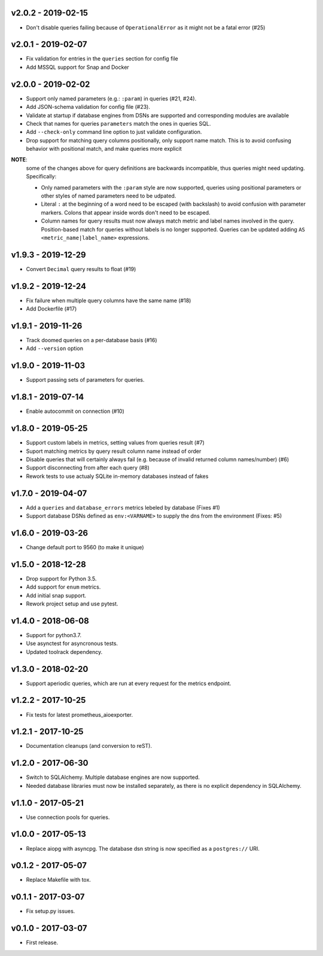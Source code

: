 v2.0.2 - 2019-02-15
===================

- Don't disable queries failing because of ``OperationalError`` as it might not
  be a fatal error (#25)


v2.0.1 - 2019-02-07
===================

- Fix validation for entries in the ``queries`` section for config file
- Add MSSQL support for Snap and Docker


v2.0.0 - 2019-02-02
===================

- Support only named parameters (e.g.: ``:param``) in queries (#21, #24).
- Add JSON-schema validation for config file (#23).
- Validate at startup if database engines from DSNs are supported and
  corresponding modules are available
- Check that names for queries ``parameters`` match the ones in queries SQL.
- Add ``--check-only`` command line option to just validate configuration.
- Drop support for matching query columns positionally, only support name
  match. This is to avoid confusing behavior with positional match, and make
  queries more explicit

**NOTE**:
 some of the changes above for query definitions are backwards incompatible,
 thus queries might need updating. Specifically:

 - Only named parameters with the ``:param`` style are now supported, queries
   using positional parameters or other styles of named parameters need to be
   udpated.
 - Literal ``:`` at the beginning of a word need to be escaped (with backslash)
   to avoid confusion with parameter markers. Colons that appear inside words
   don't need to be escaped.
 - Column names for query results must now always match metric and label names
   involved in the query. Position-based match for queries without labels is no
   longer supported. Queries can be updated adding ``AS
   <metric_name|label_name>`` expressions.


v1.9.3 - 2019-12-29
===================

- Convert ``Decimal`` query results to float (#19)


v1.9.2 - 2019-12-24
===================

- Fix failure when multiple query columns have the same name (#18)
- Add Dockerfile (#17)


v1.9.1 - 2019-11-26
===================

- Track doomed queries on a per-database basis (#16)
- Add ``--version`` option


v1.9.0 - 2019-11-03
===================

- Support passing sets of parameters for queries.


v1.8.1 - 2019-07-14
===================

- Enable autocommit on connection (#10)


v1.8.0 - 2019-05-25
===================

- Support custom labels in metrics, setting values from queries result (#7)
- Suport matching metrics by query result column name instead of order
- Disable queries that will certainly always fail (e.g. because of invalid
  returned column names/number) (#6)
- Support disconnecting from after each query (#8)
- Rework tests to use actualy SQLite in-memory databases instead of fakes


v1.7.0 - 2019-04-07
===================

- Add a ``queries`` and ``database_errors`` metrics lebeled by database (Fixes #1)
- Support database DSNs defined as ``env:<VARNAME>`` to supply the dns from the
  environment (Fixes: #5)


v1.6.0 - 2019-03-26
===================

- Change default port to 9560 (to make it unique)


v1.5.0 - 2018-12-28
===================

- Drop support for Python 3.5.
- Add support for ``enum`` metrics.
- Add initial snap support.
- Rework project setup and use pytest.


v1.4.0 - 2018-06-08
===================

- Support for python3.7.
- Use asynctest for asyncronous tests.
- Updated toolrack dependency.


v1.3.0 - 2018-02-20
===================

- Support aperiodic queries, which are run at every request for the metrics
  endpoint.


v1.2.2 - 2017-10-25
===================

- Fix tests for latest prometheus_aioexporter.


v1.2.1 - 2017-10-25
===================

- Documentation cleanups (and conversion to reST).


v1.2.0 - 2017-06-30
===================

- Switch to SQLAlchemy. Multiple database engines are now supported.
- Needed database libraries must now be installed separately, as there is no
  explicit dependency in SQLAlchemy.


v1.1.0 - 2017-05-21
===================

- Use connection pools for queries.


v1.0.0 - 2017-05-13
===================

- Replace aiopg with asyncpg. The database dsn string is now specified as a
  ``postgres://`` URI.


v0.1.2 - 2017-05-07
===================

- Replace Makefile with tox.


v0.1.1 - 2017-03-07
===================

- Fix setup.py issues.


v0.1.0 - 2017-03-07
===================

- First release.
